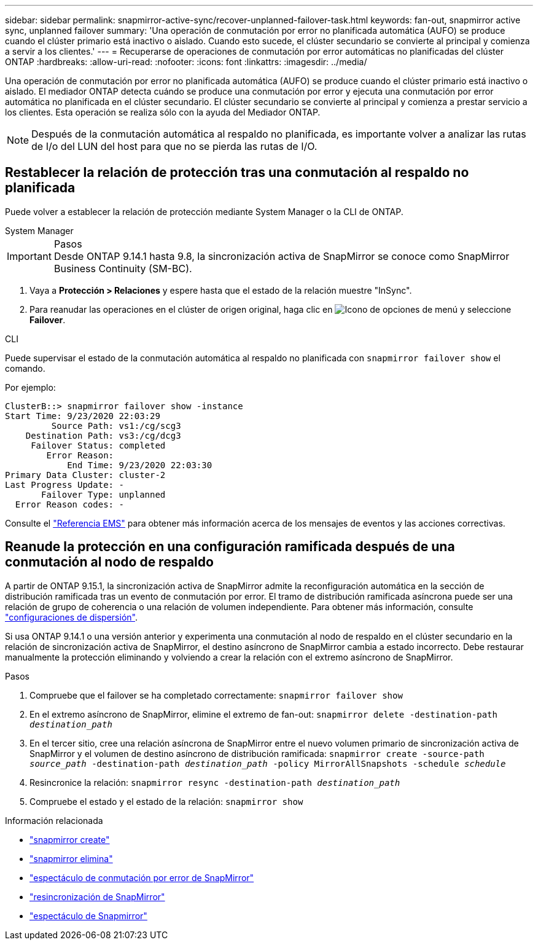 ---
sidebar: sidebar 
permalink: snapmirror-active-sync/recover-unplanned-failover-task.html 
keywords: fan-out, snapmirror active sync, unplanned failover 
summary: 'Una operación de conmutación por error no planificada automática (AUFO) se produce cuando el clúster primario está inactivo o aislado. Cuando esto sucede, el clúster secundario se convierte al principal y comienza a servir a los clientes.' 
---
= Recuperarse de operaciones de conmutación por error automáticas no planificadas del clúster ONTAP
:hardbreaks:
:allow-uri-read: 
:nofooter: 
:icons: font
:linkattrs: 
:imagesdir: ../media/


[role="lead"]
Una operación de conmutación por error no planificada automática (AUFO) se produce cuando el clúster primario está inactivo o aislado. El mediador ONTAP detecta cuándo se produce una conmutación por error y ejecuta una conmutación por error automática no planificada en el clúster secundario. El clúster secundario se convierte al principal y comienza a prestar servicio a los clientes. Esta operación se realiza sólo con la ayuda del Mediador ONTAP.


NOTE: Después de la conmutación automática al respaldo no planificada, es importante volver a analizar las rutas de I/o del LUN del host para que no se pierda las rutas de I/O.



== Restablecer la relación de protección tras una conmutación al respaldo no planificada

Puede volver a establecer la relación de protección mediante System Manager o la CLI de ONTAP.

[role="tabbed-block"]
====
.System Manager
--
.Pasos

IMPORTANT: Desde ONTAP 9.14.1 hasta 9.8, la sincronización activa de SnapMirror se conoce como SnapMirror Business Continuity (SM-BC).

. Vaya a *Protección > Relaciones* y espere hasta que el estado de la relación muestre "InSync".
. Para reanudar las operaciones en el clúster de origen original, haga clic en image:icon_kabob.gif["Icono de opciones de menú"] y seleccione *Failover*.


--
.CLI
--
Puede supervisar el estado de la conmutación automática al respaldo no planificada con `snapmirror failover show` el comando.

Por ejemplo:

....
ClusterB::> snapmirror failover show -instance
Start Time: 9/23/2020 22:03:29
         Source Path: vs1:/cg/scg3
    Destination Path: vs3:/cg/dcg3
     Failover Status: completed
        Error Reason:
            End Time: 9/23/2020 22:03:30
Primary Data Cluster: cluster-2
Last Progress Update: -
       Failover Type: unplanned
  Error Reason codes: -
....
Consulte el link:https://docs.netapp.com/us-en/ontap-ems-9131/smbc-aufo-events.html["Referencia EMS"^] para obtener más información acerca de los mensajes de eventos y las acciones correctivas.

--
====


== Reanude la protección en una configuración ramificada después de una conmutación al nodo de respaldo

A partir de ONTAP 9.15.1, la sincronización activa de SnapMirror admite la reconfiguración automática en la sección de distribución ramificada tras un evento de conmutación por error. El tramo de distribución ramificada asíncrona puede ser una relación de grupo de coherencia o una relación de volumen independiente. Para obtener más información, consulte link:interoperability-reference.html#fan-out-configurations["configuraciones de dispersión"].

Si usa ONTAP 9.14.1 o una versión anterior y experimenta una conmutación al nodo de respaldo en el clúster secundario en la relación de sincronización activa de SnapMirror, el destino asíncrono de SnapMirror cambia a estado incorrecto. Debe restaurar manualmente la protección eliminando y volviendo a crear la relación con el extremo asíncrono de SnapMirror.

.Pasos
. Compruebe que el failover se ha completado correctamente:
`snapmirror failover show`
. En el extremo asíncrono de SnapMirror, elimine el extremo de fan-out:
`snapmirror delete -destination-path _destination_path_`
. En el tercer sitio, cree una relación asíncrona de SnapMirror entre el nuevo volumen primario de sincronización activa de SnapMirror y el volumen de destino asíncrono de distribución ramificada:
`snapmirror create -source-path _source_path_ -destination-path _destination_path_ -policy MirrorAllSnapshots -schedule _schedule_`
. Resincronice la relación:
`snapmirror resync -destination-path _destination_path_`
. Compruebe el estado y el estado de la relación:
`snapmirror show`


.Información relacionada
* link:https://docs.netapp.com/us-en/ontap-cli/snapmirror-create.html["snapmirror create"^]
* link:https://docs.netapp.com/us-en/ontap-cli/snapmirror-delete.html["snapmirror elimina"^]
* link:https://docs.netapp.com/us-en/ontap-cli/snapmirror-failover-show.html["espectáculo de conmutación por error de SnapMirror"^]
* link:https://docs.netapp.com/us-en/ontap-cli/snapmirror-resync.html["resincronización de SnapMirror"^]
* link:https://docs.netapp.com/us-en/ontap-cli/snapmirror-show.html["espectáculo de Snapmirror"^]

